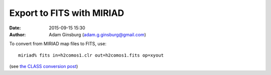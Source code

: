 Export to FITS with MIRIAD
##########################
:date: 2015-09-15 15:30
:author: Adam Ginsburg (adam.g.ginsburg@gmail.com)


To convert from MIRIAD map files to FITS, use::

    miriad% fits in=h2comos1.clr out=h2comos1.fits op=xyout

(see `the CLASS conversion post
<converting-gildas-class-data-cubes-lmv-files-to-fits.rst>`_)
